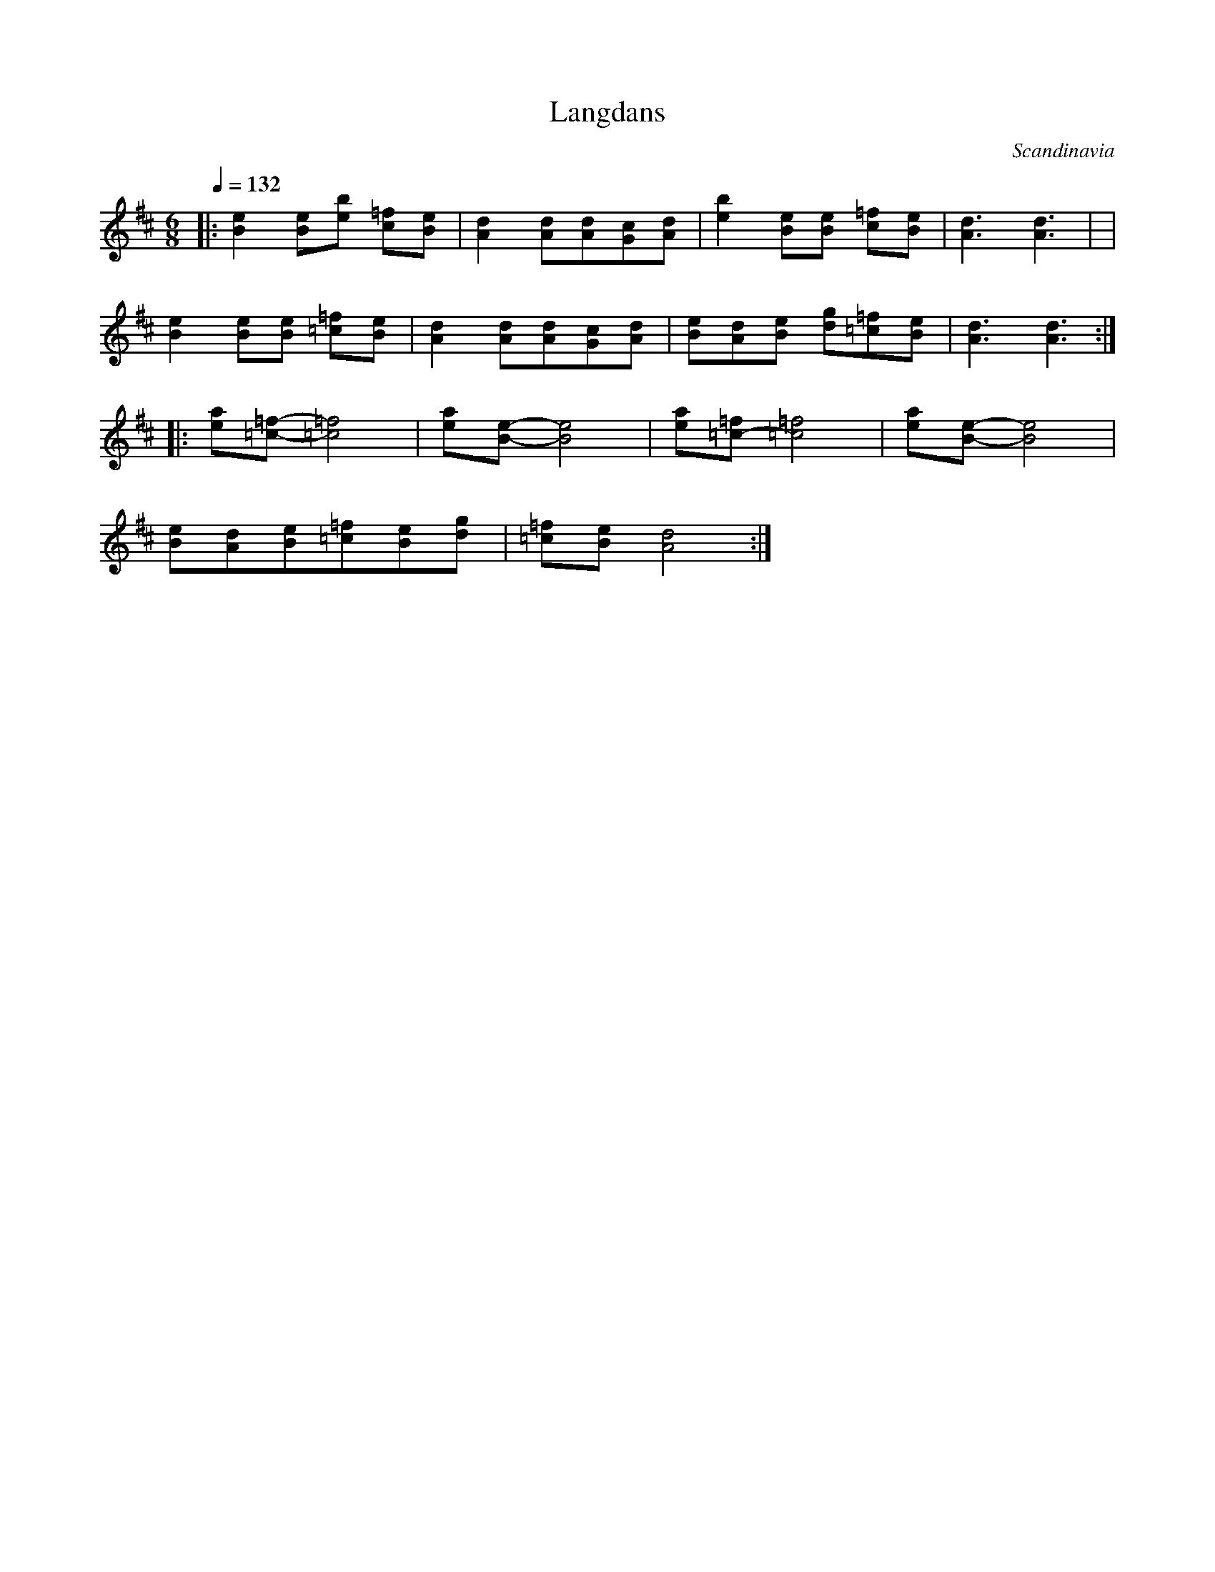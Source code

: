 X: 426
T: Langdans
O: Scandinavia
S: Jean Gravel
F: http://www.youtube.com/watch?v=TuaEinmxYy4
M: 6/8
L: 1/8
K: D
Q: 1/4=132
%%MIDI program 41
%%MIDI drum d2z2d2 35 35
%%MIDI drumon
|:[e2B2][eB][eb] [=fc][eB]      |[d2A2][dA][dA][cG][dA]|\
  [e2b2][eB][eB] [=fc][eB]      |[d3A3] [d3A3] |                      |
  [e2B2][eB][eB] [=f=c][eB]    |[d2A2][dA][dA][cG][dA]          |\
  [eB][dA][eB] [gd][=f=c][eB]  |[d3A3] [d3A3]                      :|
|:[ae][=f-=c-][=f4=c4]                   |[ae][e-B-] [e4B4]                  |\
  [ae][=f=c-][=f4=c4]                    |[ae][e-B-] [e4B4]                  |
  [eB][dA][eB][=f=c][eB][gd]         |[=f=c][eB][d4A4]                   :|
